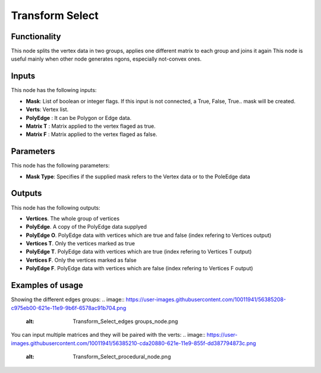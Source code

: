 Transform Select
================

Functionality
-------------

This node splits the vertex data in two groups, applies one different matrix to each group and joins it again
This node is useful mainly when other node generates ngons, especially not-convex ones.

Inputs
------

This node has the following inputs:

- **Mask**: List of boolean or integer flags. If this input is not connected, a True, False, True.. mask will be created.
- **Verts**: Vertex list.
- **PolyEdge** : It can be Polygon or Edge data.
- **Matrix T** : Matrix applied to the vertex flaged as true.
- **Matrix F** : Matrix applied to the vertex flaged as false.

Parameters
----------

This node has the following parameters:

- **Mask Type**: Specifies if the supplied mask refers to the Vertex data or to the PoleEdge data



Outputs
-------

This node has the following outputs:

- **Vertices**. The whole group of vertices
- **PolyEdge**. A copy of the PolyEdge data supplyed
- **PolyEdge O**. PolyEdge data with vertices which are true and false (index refering to Vertices output)
- **Vertices T**. Only the vertices marked as true
- **PolyEdge T**. PolyEdge data with vertices which are true (index refering to Vertices T output)
- **Vertices F**. Only the vertices marked as false
- **PolyEdge F**. PolyEdge data with vertices which are false (index refering to Vertices F output)


Examples of usage
-----------------

Showing the different edges groups:
.. image:: https://user-images.githubusercontent.com/10011941/56385208-c975eb00-621e-11e9-9b6f-6578ac91b704.png
  :alt: Transform_Select_edges groups_node.png
  
You can input multiple matrices and they will be paired with the verts:  
.. image:: https://user-images.githubusercontent.com/10011941/56385210-cda20880-621e-11e9-855f-dd387794873c.png
  :alt: Transform_Select_procedural_node.png
